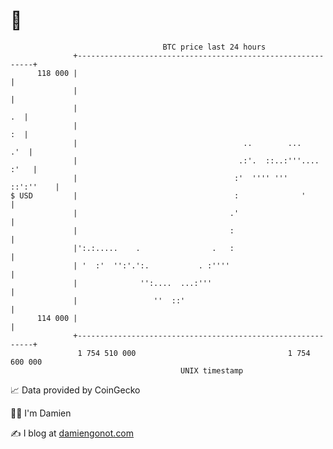 * 👋

#+begin_example
                                     BTC price last 24 hours                    
                 +------------------------------------------------------------+ 
         118 000 |                                                            | 
                 |                                                            | 
                 |                                                         .  | 
                 |                                                         :  | 
                 |                                     ..        ...      .'  | 
                 |                                    .:'.  ::..:'''.... :'   | 
                 |                                   :'  '''' '''   ::':''    | 
   $ USD         |                                   :              '         | 
                 |                                  .'                        | 
                 |                                  :                         | 
                 |':.:.....    .                .   :                         | 
                 | '  :'  '':'.':.           . :''''                          | 
                 |              '':....  ...:'''                              | 
                 |                 ''  ::'                                    | 
         114 000 |                                                            | 
                 +------------------------------------------------------------+ 
                  1 754 510 000                                  1 754 600 000  
                                         UNIX timestamp                         
#+end_example
📈 Data provided by CoinGecko

🧑‍💻 I'm Damien

✍️ I blog at [[https://www.damiengonot.com][damiengonot.com]]
